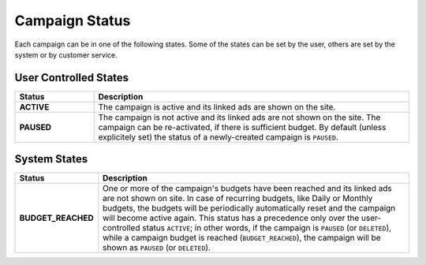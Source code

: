 .. _campaign_status_overview:

Campaign Status
===============

Each campaign can be in one of the following states. Some of the states can be set by the user, others
are set by the system or by customer service.

User Controlled States
----------------------

.. list-table::
 :widths: 20 80
 :header-rows: 1

 * - Status
   - Description

 * - **ACTIVE**
   - The campaign is active and its linked ads are shown on the site.

 * - **PAUSED**
   - The campaign is not active and its linked ads are not shown on the site. The campaign can be re-activated, if there is sufficient budget. By default (unless explicitely set) the status of a newly-created campaign is ``PAUSED``.

System States
-------------

.. list-table::
 :widths: 20 80
 :header-rows: 1

 * - Status
   - Description

 * - **BUDGET_REACHED**
   - One or more of the campaign's budgets have been reached and its linked ads are not shown on site. In case of recurring budgets, like Daily or Monthly budgets, the budgets will be periodically automatically reset and the campaign will become active again. This status has a precedence only over the user-controlled status ``ACTIVE``; in other words, if the campaign is ``PAUSED`` (or ``DELETED``), while a campaign budget is reached (``BUDGET_REACHED``), the campaign will be shown as ``PAUSED`` (or ``DELETED``).


.. image:: _static/CampaignStates.png
  :align: center
  :alt: Campaign states

